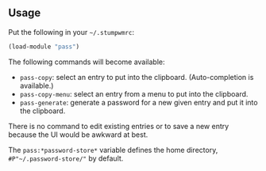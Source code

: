 ** Usage

Put the following in your =~/.stumpwmrc=:

#+BEGIN_SRC lisp
(load-module "pass")
#+END_SRC

The following commands will become available:

- =pass-copy=: select an entry to put into the
  clipboard. (Auto-completion is available.)
- =pass-copy-menu=: select an entry from a menu to put into the
  clipboard.
- =pass-generate=: generate a password for a new given entry and put
  it into the clipboard.

There is no command to edit existing entries or to save a new entry
because the UI would be awkward at best.

The =pass:*password-store*= variable defines the home directory,
=#P"~/.password-store/"= by default.
